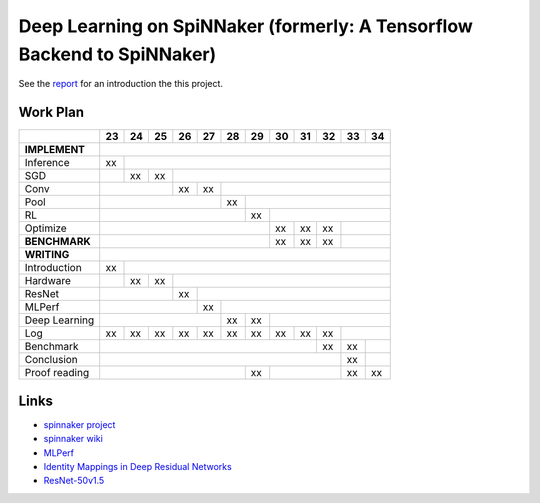 Deep Learning on SpiNNaker (formerly: A Tensorflow Backend to SpiNNaker)
========================================================================


See the `report <report/report.pdf>`_ for an introduction the this project.


Work Plan
---------

+---------------+----+----+----+----+----+----+----+----+----+----+----+----+
|               | 23 | 24 | 25 | 26 | 27 | 28 | 29 | 30 | 31 | 32 | 33 | 34 |
+===============+====+====+====+====+====+====+====+====+====+====+====+====+
| **IMPLEMENT** |                                                           |
+---------------+----+----+----+----+----+----+----+----+----+----+----+----+
| Inference     | xx |                                                      |
+---------------+----+----+----+----+----+----+----+----+----+----+----+----+
| SGD           |    | xx | xx |                                            |
+---------------+----+----+----+----+----+----+----+----+----+----+----+----+
| Conv          |              | xx | xx |                                  |
+---------------+----+----+----+----+----+----+----+----+----+----+----+----+
| Pool          |                        | xx |                             |
+---------------+----+----+----+----+----+----+----+----+----+----+----+----+
| RL            |                             | xx |                        |
+---------------+----+----+----+----+----+----+----+----+----+----+----+----+
| Optimize      |                                  | xx | xx | xx |         |
+---------------+----+----+----+----+----+----+----+----+----+----+----+----+
| **BENCHMARK** |                                  | xx | xx | xx |         |
+---------------+----+----+----+----+----+----+----+----+----+----+----+----+
| **WRITING**   |                                                           |
+---------------+----+----+----+----+----+----+----+----+----+----+----+----+
| Introduction  | xx |                                                      |
+---------------+----+----+----+----+----+----+----+----+----+----+----+----+
| Hardware      |    | xx | xx |                                            |
+---------------+----+----+----+----+----+----+----+----+----+----+----+----+
| ResNet        |              | xx |                                       |
+---------------+----+----+----+----+----+----+----+----+----+----+----+----+
| MLPerf        |                   | xx |                                  |
+---------------+----+----+----+----+----+----+----+----+----+----+----+----+
| Deep Learning |                        | xx | xx |                        |
+---------------+----+----+----+----+----+----+----+----+----+----+----+----+
| Log           | xx | xx | xx | xx | xx | xx | xx | xx | xx | xx |         |
+---------------+----+----+----+----+----+----+----+----+----+----+----+----+
| Benchmark     |                                            | xx | xx |    |
+---------------+----+----+----+----+----+----+----+----+----+----+----+----+
| Conclusion    |                                                 | xx |    |
+---------------+----+----+----+----+----+----+----+----+----+----+----+----+
| Proof reading |                             | xx |              | xx | xx |
+---------------+----+----+----+----+----+----+----+----+----+----+----+----+


Links
-----

* `spinnaker project <http://apt.cs.manchester.ac.uk/projects/SpiNNaker/project/>`_

* `spinnaker wiki <http://spinnakermanchester.github.io/>`_

* `MLPerf <https://mlperf.org/>`_

* `Identity Mappings in Deep Residual Networks <https://arxiv.org/abs/1603.05027>`_

* `ResNet-50v1.5 <https://github.com/facebookarchive/fb.resnet.torch>`_
